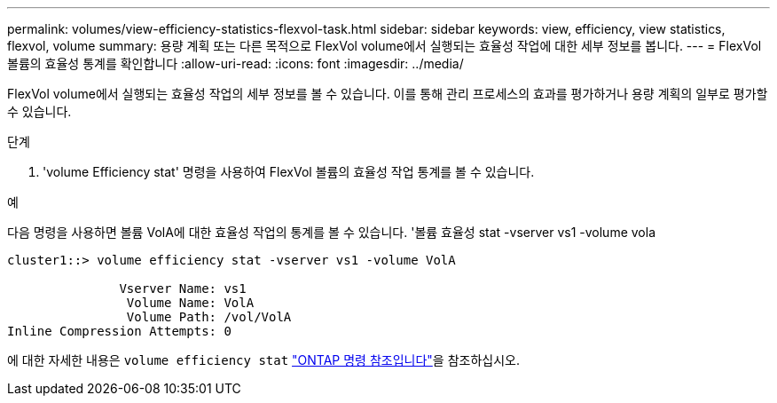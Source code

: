 ---
permalink: volumes/view-efficiency-statistics-flexvol-task.html 
sidebar: sidebar 
keywords: view, efficiency, view statistics, flexvol, volume 
summary: 용량 계획 또는 다른 목적으로 FlexVol volume에서 실행되는 효율성 작업에 대한 세부 정보를 봅니다. 
---
= FlexVol 볼륨의 효율성 통계를 확인합니다
:allow-uri-read: 
:icons: font
:imagesdir: ../media/


[role="lead"]
FlexVol volume에서 실행되는 효율성 작업의 세부 정보를 볼 수 있습니다. 이를 통해 관리 프로세스의 효과를 평가하거나 용량 계획의 일부로 평가할 수 있습니다.

.단계
. 'volume Efficiency stat' 명령을 사용하여 FlexVol 볼륨의 효율성 작업 통계를 볼 수 있습니다.


.예
다음 명령을 사용하면 볼륨 VolA에 대한 효율성 작업의 통계를 볼 수 있습니다. '볼륨 효율성 stat -vserver vs1 -volume vola

[listing]
----
cluster1::> volume efficiency stat -vserver vs1 -volume VolA

               Vserver Name: vs1
                Volume Name: VolA
                Volume Path: /vol/VolA
Inline Compression Attempts: 0
----
에 대한 자세한 내용은 `volume efficiency stat` link:https://docs.netapp.com/us-en/ontap-cli/volume-efficiency-stat.html["ONTAP 명령 참조입니다"^]을 참조하십시오.
